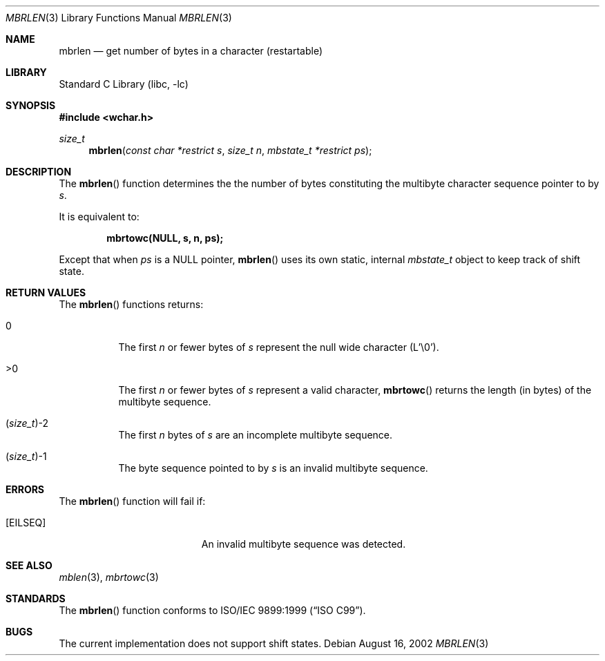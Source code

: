 .\" Copyright (c) 2002 Tim J. Robbins
.\" All rights reserved.
.\"
.\" Redistribution and use in source and binary forms, with or without
.\" modification, are permitted provided that the following conditions
.\" are met:
.\" 1. Redistributions of source code must retain the above copyright
.\"    notice, this list of conditions and the following disclaimer.
.\" 2. Redistributions in binary form must reproduce the above copyright
.\"    notice, this list of conditions and the following disclaimer in the
.\"    documentation and/or other materials provided with the distribution.
.\"
.\" THIS SOFTWARE IS PROVIDED BY THE AUTHOR AND CONTRIBUTORS ``AS IS'' AND
.\" ANY EXPRESS OR IMPLIED WARRANTIES, INCLUDING, BUT NOT LIMITED TO, THE
.\" IMPLIED WARRANTIES OF MERCHANTABILITY AND FITNESS FOR A PARTICULAR PURPOSE
.\" ARE DISCLAIMED.  IN NO EVENT SHALL THE AUTHOR OR CONTRIBUTORS BE LIABLE
.\" FOR ANY DIRECT, INDIRECT, INCIDENTAL, SPECIAL, EXEMPLARY, OR CONSEQUENTIAL
.\" DAMAGES (INCLUDING, BUT NOT LIMITED TO, PROCUREMENT OF SUBSTITUTE GOODS
.\" OR SERVICES; LOSS OF USE, DATA, OR PROFITS; OR BUSINESS INTERRUPTION)
.\" HOWEVER CAUSED AND ON ANY THEORY OF LIABILITY, WHETHER IN CONTRACT, STRICT
.\" LIABILITY, OR TORT (INCLUDING NEGLIGENCE OR OTHERWISE) ARISING IN ANY WAY
.\" OUT OF THE USE OF THIS SOFTWARE, EVEN IF ADVISED OF THE POSSIBILITY OF
.\" SUCH DAMAGE.
.\"
.\" $FreeBSD$
.Dd August 16, 2002
.Dt MBRLEN 3
.Os
.Sh NAME
.Nm mbrlen
.Nd "get number of bytes in a character (restartable)"
.Sh LIBRARY
.Lb libc
.Sh SYNOPSIS
.In wchar.h
.Ft size_t
.Fn mbrlen "const char *restrict s" "size_t n" "mbstate_t *restrict ps"
.Sh DESCRIPTION
The
.Fn mbrlen
function determines the the number of bytes constituting the
multibyte character sequence pointer to by
.Fa s .
.Pp
It is equivalent to:
.Pp
.Dl "mbrtowc(NULL, s, n, ps);"
.Pp
Except that when
.Fa ps
is a NULL pointer,
.Fn mbrlen
uses its own static, internal
.Ft mbstate_t
object to keep track of shift state.
.Sh RETURN VALUES
The
.Fn mbrlen
functions returns:
.Bl -tag -width indent
.It 0
The first
.Fa n
or fewer bytes of
.Fa s
represent the null wide character (L'\e0').
.It >0
The first
.Fa n
or fewer bytes of
.Fa s
represent a valid character,
.Fn mbrtowc
returns the length (in bytes) of the multibyte sequence.
.It Xo
.No ( Ns
.Ft size_t Ns
.No ) Ns \&-2
.Xc
The first
.Fa n
bytes of
.Fa s
are an incomplete multibyte sequence.
.It Xo
.No ( Ns
.Ft size_t Ns
.No ) Ns \&-1
.Xc
The byte sequence pointed to by
.Fa s
is an invalid multibyte sequence.
.El
.Sh ERRORS
The
.Fn mbrlen
function will fail if:
.Bl -tag -width Er
.\".It Bq Er EINVAL
.\"Invalid argument.
.It Bq Er EILSEQ
An invalid multibyte sequence was detected.
.El
.Sh SEE ALSO
.Xr mblen 3 ,
.Xr mbrtowc 3
.Sh STANDARDS
The
.Fn mbrlen
function conforms to
.St -isoC-99 .
.Sh BUGS
The current implementation does not support shift states.
